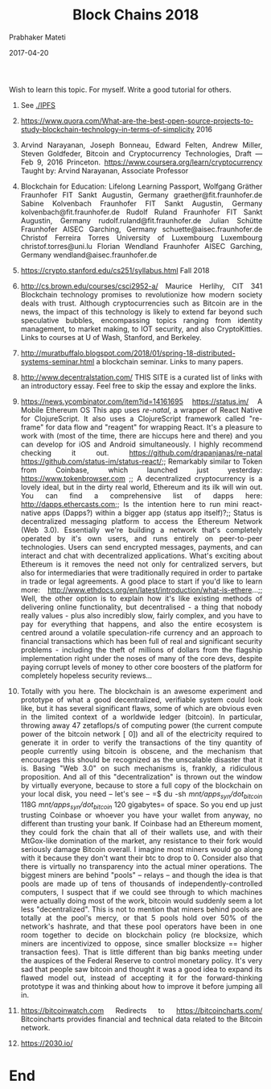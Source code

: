 
# -*- mode: org -*-
#+date: 2017-04-20
#+TITLE: Block Chains 2018
#+AUTHOR: Prabhaker Mateti
#+DESCRIPTION: Mateti: Android Internals and Security
#+HTML_LINK_HOME: ../../Top/index.html
#+HTML_LINK_UP: ../
#+HTML_HEAD: <style> P,li {text-align: justify} code {color: brown;} @media screen {BODY {margin: 10%} }</style>
#+BIND: org-html-preamble-format (("en" "<a href=\"../../\"> ../../</a>"))
#+BIND: org-html-postamble-format (("en" "<hr size=1>Copyright &copy; 2017 <a href=\"http://www.wright.edu/~pmateti\">www.wright.edu/~pmateti</a> &bull; %d"))
#+STARTUP:showeverything
#+OPTIONS: toc:2

Wish to learn this topic.  For myself.  Write a good tutorial for others.

1. See [[./IPFS]]

1. https://www.quora.com/What-are-the-best-open-source-projects-to-study-blockchain-technology-in-terms-of-simplicity 2016

1. Arvind Narayanan, Joseph Bonneau, Edward Felten, Andrew Miller,
   Steven Goldfeder, Bitcoin and Cryptocurrency Technologies, Draft —
   Feb 9, 2016 Princeton.
   https://www.coursera.org/learn/cryptocurrency Taught by: Arvind
   Narayanan, Associate Professor

1. Blockchain for Education: Lifelong Learning Passport, Wolfgang
   Gräther Fraunhofer FIT Sankt Augustin, Germany
   graether@fit.fraunhofer.de Sabine Kolvenbach Fraunhofer FIT Sankt
   Augustin, Germany kolvenbach@fit.fraunhofer.de Rudolf Ruland
   Fraunhofer FIT Sankt Augustin, Germany
   rudolf.ruland@fit.fraunhofer.de Julian Schütte Fraunhofer AISEC
   Garching, Germany schuette@aisec.fraunhofer.de Christof Ferreira
   Torres University of Luxembourg Luxembourg christof.torres@uni.lu
   Florian Wendland Fraunhofer AISEC Garching, Germany
   wendland@aisec.fraunhofer.de

1. https://crypto.stanford.edu/cs251/syllabus.html Fall 2018

1. http://cs.brown.edu/courses/csci2952-a/ Maurice Herlihy, CIT 341
   Blockchain technology promises to revolutionize how modern society
   deals with trust. Although cryptocurrencies such as Bitcoin are in
   the news, the impact of this technology is likely to extend far
   beyond such speculative bubbles, encompassing topics ranging from
   identity management, to market making, to IOT security, and also
   CryptoKitties.  Links to courses at U of Wash, Stanford, and
   Berkeley.

1. http://muratbuffalo.blogspot.com/2018/01/spring-18-distributed-systems-seminar.html
   a blockchain seminar.  Links to many papers.

1. http://www.decentralstation.com/  THIS SITE is a curated list of
   links with an introductory essay. Feel free to skip the essay and
   explore the links. 

1. https://news.ycombinator.com/item?id=14161695 https://status.im/ A
   Mobile Ethereum OS This app uses /re-natal/, a wrapper of React
   Native for ClojureScript. It also uses a ClojureScript framework
   called "re-frame" for data flow and "reagent" for wrapping
   React. It's a pleasure to work with (most of the time, there are
   hiccups here and there) and you can develop for iOS and Android
   simultaneously. I highly recommend checking it
   out. https://github.com/drapanjanas/re-natal
   https://github.com/status-im/status-react/;; Remarkably similar to
   Token from Coinbase, which launched just yesterday:
   https://www.tokenbrowser.com ;; A decentralized cryptocurrency is a
   lovely ideal, but in the dirty real world, Ethereum and its ilk
   will win out.  You can find a comprehensive list of dapps here:
   http://dapps.ethercasts.com;; Is the intention here to run mini
   react-native apps (Dapps?) within a bigger app (status app
   itself)?;; Status is decentralized messaging platform to access the
   Ethereum Network (Web 3.0). Essentially we're building a network
   that's completely operated by it's own users, and runs entirely on
   peer-to-peer technologies.  Users can send encrypted messages,
   payments, and can interact and chat with decentralized
   applications. What's exciting about Ethereum is it removes the need
   not only for centralized servers, but also for intermediaries that
   were traditionally required in order to partake in trade or legal
   agreements. A good place to start if you'd like to learn more:
   http://www.ethdocs.org/en/latest/introduction/what-is-ethere...;;
   Well, the other option is to explain how it's like existing methods
   of delivering online functionality, but decentralised - a thing
   that nobody really values - plus also incredibly slow, fairly
   complex, and you have to pay for everything that happens, and also
   the entire ecosystem is centred around a volatile speculation-rife
   currency and an approach to financial transactions which has been
   full of real and significant security problems - including the
   theft of millions of dollars from the flagship implementation right
   under the noses of many of the core devs, despite paying corrupt
   levels of money to other core boosters of the platform for
   completely hopeless security reviews...

1. Totally with you here. The blockchain is an awesome experiment and
   prototype of what a good decentralized, verifiable system could
   look like, but it has several significant flaws, some of which are
   obvious even in the limited context of a worldwide ledger
   (bitcoin).  In particular, throwing away 47 zetaflops/s of
   computing power (the current compute power of the bitcoin network [
   0]) and all of the electricity required to generate it in order to
   verify the transactions of the tiny quantity of people currently
   using bitcoin is obscene, and the mechanism that encourages this
   should be recognized as the unscalable disaster that it is.  Basing
   "Web 3.0" on such mechanisms is, frankly, a ridiculous proposition.
   And all of this "decentralization" is thrown out the window by
   virtually everyone, because to store a full copy of the blockchain
   on your local disk, you need -- let's see -- =$ du -sh
   /mnt/apps_syn/dot_bitcoin/ 118G /mnt/apps_syn/dot_bitcoin/ 120
   gigabytes= of space. So you end up just trusting Coinbase or
   whoever you have your wallet from anyway, no different than
   trusting your bank.  If Coinbase had an Ethereum moment, they could
   fork the chain that all of their wallets use, and with their
   MtGox-like domination of the market, any resistance to their fork
   would seriously damage Bitcoin overall. I imagine most miners would
   go along with it because they don't want their btc to drop to 0.
   Consider also that there is virtually no transparency into the
   actual miner operations.  The biggest miners are behind "pools" --
   relays -- and though the idea is that pools are made up of tens of
   thousands of independently-controlled computers, I suspect that if
   we could see through to which machines were actually doing most of
   the work, bitcoin would suddenly seem a lot less "decentralized".
   This is not to mention that miners behind pools are totally at the
   pool's mercy, or that 5 pools hold over 50% of the network's
   hashrate, and that these pool operators have been in one room
   together to decide on blockchain policy (re blocksize, which miners
   are incentivized to oppose, since smaller blocksize == higher
   transaction fees). That is little different than big banks meeting
   under the auspices of the Federal Reserve to control monetary
   policy.  It's very sad that people saw bitcoin and thought it was a
   good idea to expand its flawed model out, instead of accepting it
   for the forward-thinking prototype it was and thinking about how to
   improve it before jumping all in.

1. https://bitcoinwatch.com Redirects to https://bitcoincharts.com/
   Bitcoincharts provides financial and technical data related to the
   Bitcoin network.

1. https://2030.io/

* End
# Local variables:
# after-save-hook: org-html-export-to-html
# end:
